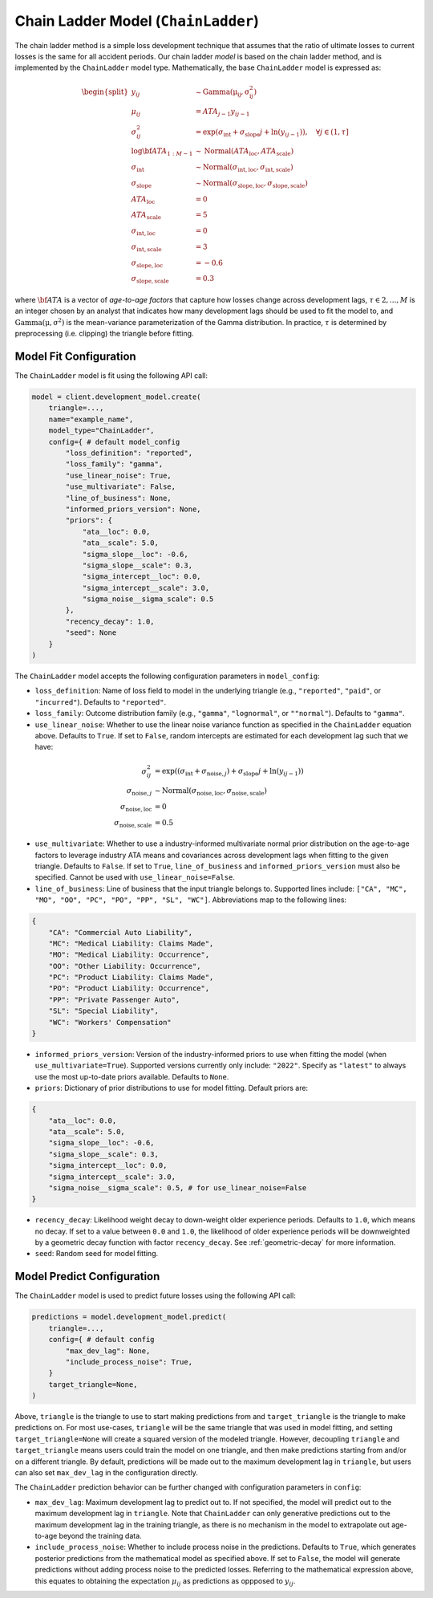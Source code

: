 Chain Ladder Model (``ChainLadder``)
------------------------------------

The chain ladder method is a simple loss development technique that assumes that the ratio of 
ultimate losses to current losses is the same for all accident periods. Our chain ladder *model* is 
based on the chain ladder method, and is implemented by the ``ChainLadder`` model type. Mathematically,
the base ``ChainLadder`` model is expressed as:

.. math::

    \begin{align}
        \begin{split}
            y_{ij} &\sim \mathrm{Gamma(\mu_{ij}, \sigma_{ij}^2)}\\
            \mu_{ij} &= ATA_{j - 1} y_{ij-1}\\
            \sigma_{ij}^2 &= \exp(\sigma_{\text{int}} + \sigma_{\text{slope}} j + \ln(y_{ij-1})),  \quad{\forall j \in (1, \tau]}\\
            \log \bf{ATA}_{1:M - 1} &\sim \mathrm{Normal}(ATA_{\text{loc}}, ATA_{\text{scale}})\\
            \sigma_{\text{int}} &\sim \mathrm{Normal}(\sigma_{\text{int}, \text{loc}}, \sigma_{\text{int}, \text{scale}})\\
            \sigma_{\text{slope}} &\sim \mathrm{Normal}(\sigma_{\text{slope}, \text{loc}}, \sigma_{\text{slope}, \text{scale}})\\
            ATA_{\text{loc}} &= 0\\
            ATA_{\text{scale}} &= 5\\
            \sigma_{\text{int}, \text{loc}} &= 0\\
            \sigma_{\text{int}, \text{scale}} &= 3\\
            \sigma_{\text{slope}, \text{loc}} &= -0.6\\
            \sigma_{\text{slope}, \text{scale}} &= 0.3
        \end{split}
    \end{align}

where :math:`\bf{ATA}` is a vector of *age-to-age factors* that capture how losses
change across development lags, :math:`\tau \in {2,...,M}` is an integer chosen by an analyst 
that indicates how many development lags should be used to fit the model to, and 
:math:`\mathrm{Gamma(\mu, \sigma^2)}` is the mean-variance parameterization of the 
Gamma distribution. In practice, :math:`\tau` is determined by preprocessing (i.e. clipping) the 
triangle before fitting. 

Model Fit Configuration
^^^^^^^^^^^^^^^^^^^^^^^^

The ``ChainLadder`` model is fit using the following API call: 

.. code-block:: python

    model = client.development_model.create(
        triangle=...,
        name="example_name",
        model_type="ChainLadder",
        config={ # default model_config
            "loss_definition": "reported",
            "loss_family": "gamma",
            "use_linear_noise": True,
            "use_multivariate": False,
            "line_of_business": None,
            "informed_priors_version": None,
            "priors": {
                "ata__loc": 0.0,
                "ata__scale": 5.0,
                "sigma_slope__loc": -0.6,
                "sigma_slope__scale": 0.3,
                "sigma_intercept__loc": 0.0,
                "sigma_intercept__scale": 3.0,
                "sigma_noise__sigma_scale": 0.5
            },
            "recency_decay": 1.0,
            "seed": None
        }
    )

The ``ChainLadder`` model accepts the following configuration parameters in ``model_config``:

- ``loss_definition``: Name of loss field to model in the underlying triangle (e.g., ``"reported"``, ``"paid"``, or ``"incurred"``). Defaults to ``"reported"``.
- ``loss_family``: Outcome distribution family (e.g., ``"gamma"``, ``"lognormal"``, or ``""normal"``). Defaults to ``"gamma"``.
- ``use_linear_noise``: Whether to use the linear noise variance function as specified in the ``ChainLadder`` equation above. Defaults to ``True``. If set to ``False``, random intercepts are estimated for each development lag such that we have: 

.. math::

    \begin{align}
        \sigma_{ij}^2 &= \exp((\sigma_{\text{int}} + \sigma_{\text{noise},j}) + \sigma_{\text{slope}} j + \ln(y_{ij-1}))\\
        \sigma_{\text{noise},j} &\sim \mathrm{Normal}(\sigma_{\text{noise},\text{loc}}, \sigma_{\text{noise},\text{scale}})\\
        \sigma_{\text{noise},\text{loc}} &= 0\\
        \sigma_{\text{noise},\text{scale}} &= 0.5
    \end{align}

- ``use_multivariate``: Whether to use a industry-informed multivariate normal prior distribution on the age-to-age factors to leverage industry ATA means and covariances across development lags when fitting to the given triangle. Defaults to ``False``. If set to ``True``, ``line_of_business`` and ``informed_priors_version`` must also be specified. Cannot be used with ``use_linear_noise=False``.
- ``line_of_business``: Line of business that the input triangle belongs to. Supported lines include: ``["CA", "MC", "MO", "OO", "PC", "PO", "PP", "SL", "WC"]``. Abbreviations map to the following lines: 

.. code-block:: python

    {
        "CA": "Commercial Auto Liability",
        "MC": "Medical Liability: Claims Made",
        "MO": "Medical Liability: Occurrence",
        "OO": "Other Liability: Occurrence",
        "PC": "Product Liability: Claims Made",
        "PO": "Product Liability: Occurrence",
        "PP": "Private Passenger Auto",
        "SL": "Special Liability",
        "WC": "Workers' Compensation"
    }

- ``informed_priors_version``: Version of the industry-informed priors to use when fitting the model (when ``use_multivariate=True``). Supported versions currently only include: ``"2022"``. Specify as ``"latest"`` to always use the most up-to-date priors available. Defaults to ``None``.
- ``priors``: Dictionary of prior distributions to use for model fitting. Default priors are: 

.. code-block:: python

    {
        "ata__loc": 0.0,
        "ata__scale": 5.0,
        "sigma_slope__loc": -0.6,
        "sigma_slope__scale": 0.3,
        "sigma_intercept__loc": 0.0,
        "sigma_intercept__scale": 3.0,
        "sigma_noise__sigma_scale": 0.5, # for use_linear_noise=False
    }

- ``recency_decay``: Likelihood weight decay to down-weight older experience periods. Defaults to ``1.0``, which means no decay. If set to a value between ``0.0`` and ``1.0``, the likelihood of older experience periods will be downweighted by a geometric decay function with factor ``recency_decay``. See :ref:`geometric-decay` for more information.
- ``seed``: Random seed for model fitting.


Model Predict Configuration
^^^^^^^^^^^^^^^^^^^^^^^^^^^^

The ``ChainLadder`` model is used to predict future losses using the following API call:

.. code-block:: python

    predictions = model.development_model.predict(
        triangle=...,
        config={ # default config
            "max_dev_lag": None,
            "include_process_noise": True,
        }
        target_triangle=None,
    )

Above, ``triangle`` is the triangle to use to start making predictions from and ``target_triangle`` is the triangle to make predictions on. For most use-cases, ``triangle`` will be the same triangle that was used in model fitting, and setting ``target_triangle=None`` will create a squared version of the modeled triangle. However, decoupling ``triangle`` and ``target_triangle`` means users could train the model on one triangle, and then make predictions starting from and/or on a different triangle. By default, predictions will be made out to the maximum development lag in ``triangle``, but users can also set ``max_dev_lag`` in the configuration directly.

The ``ChainLadder`` prediction behavior can be further changed with configuration parameters in ``config``:

- ``max_dev_lag``: Maximum development lag to predict out to. If not specified, the model will predict out to the maximum development lag in ``triangle``. Note that ``ChainLadder`` can only generative predictions out to the maximum development lag in the training triangle, as there is no mechanism in the model to extrapolate out age-to-age beyond the training data.
- ``include_process_noise``: Whether to include process noise in the predictions. Defaults to ``True``, which generates posterior predictions from the mathematical model as specified above. If set to ``False``, the model will generate predictions without adding process noise to the predicted losses. Referring to the mathematical expression above, this equates to obtaining the expectation :math:`\mu_{ij}` as predictions as oppposed to :math:`y_{ij}`.

